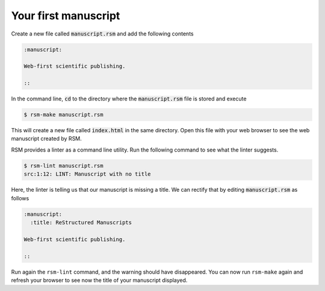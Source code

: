 .. _first-manuscript:

Your first manuscript
=====================

Create a new file called :code:`manuscript.rsm` and add the following contents

.. code-block:: text

   :manuscript:

   Web-first scientific publishing.

   ::

In the command line, :code:`cd` to the directory where the :code:`manuscript.rsm` file
is stored and execute

.. code-block:: bash

   $ rsm-make manuscript.rsm

This will create a new file called :code:`index.html` in the same directory.  Open this
file with your web browser to see the web manuscript created by RSM.

RSM provides a linter as a command line utility.  Run the following command to see what
the linter suggests.

.. code-block:: bash

   $ rsm-lint manuscript.rsm
   src:1:12: LINT: Manuscript with no title

Here, the linter is telling us that our manuscript is missing a title.  We can rectify
that by editing :code:`manuscript.rsm` as follows

.. code-block:: text

   :manuscript:
     :title: ReStructured Manuscripts

   Web-first scientific publishing.

   ::

Run again the ``rsm-lint`` command, and the warning should have disappeared.  You can
now run ``rsm-make`` again and refresh your browser to see now the title of your
manuscript displayed.
